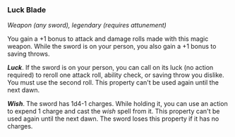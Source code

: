 *** Luck Blade
:PROPERTIES:
:CUSTOM_ID: luck-blade
:END:
/Weapon (any sword), legendary (requires attunement)/

You gain a +1 bonus to attack and damage rolls made with this magic
weapon. While the sword is on your person, you also gain a +1 bonus to
saving throws.

*/Luck/*. If the sword is on your person, you can call on its luck (no
action required) to reroll one attack roll, ability check, or saving
throw you dislike. You must use the second roll. This property can't be
used again until the next dawn.

*/Wish/*. The sword has 1d4-1 charges. While holding it, you can use an
action to expend 1 charge and cast the /wish/ spell from it. This
property can't be used again until the next dawn. The sword loses this
property if it has no charges.
